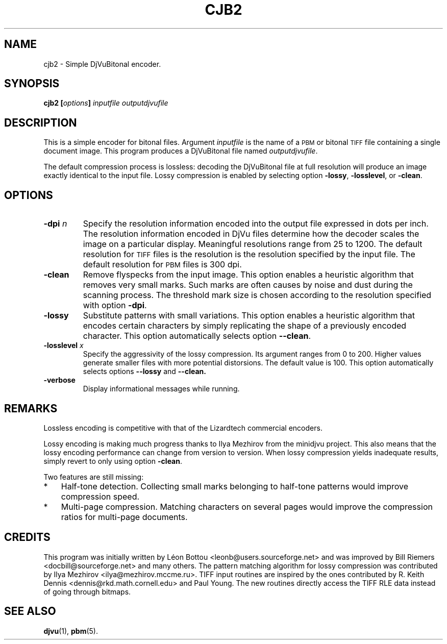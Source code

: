 .\" Copyright (c) 2001-2003 Leon Bottou, Yann Le Cun, Patrick Haffner,
.\" Copyright (c) 2001 AT&T Corp., and Lizardtech, Inc.
.\"
.\" This is free documentation; you can redistribute it and/or
.\" modify it under the terms of the GNU General Public License as
.\" published by the Free Software Foundation; either version 2 of
.\" the License, or (at your option) any later version.
.\"
.\" The GNU General Public License's references to "object code"
.\" and "executables" are to be interpreted as the output of any
.\" document formatting or typesetting system, including
.\" intermediate and printed output.
.\"
.\" This manual is distributed in the hope that it will be useful,
.\" but WITHOUT ANY WARRANTY; without even the implied warranty of
.\" MERCHANTABILITY or FITNESS FOR A PARTICULAR PURPOSE.  See the
.\" GNU General Public License for more details.
.\"
.\" You should have received a copy of the GNU General Public
.\" License along with this manual. Otherwise check the web site
.\" of the Free Software Foundation at http://www.fsf.org.
.TH CJB2 1 "10/11/2001" "DjVuLibre-3.5" "DjVuLibre-3.5"
.SH NAME
cjb2 \- Simple DjVuBitonal encoder.

.SH SYNOPSIS
.BI "cjb2  [" "options" "] " "inputfile" " " "outputdjvufile"

.SH DESCRIPTION
This is a simple encoder for bitonal files.
Argument 
.I inputfile
is the name of a 
.SM PBM
or bitonal
.SM TIFF
file containing a single document image.
This program produces a DjVuBitonal file named
.IR outputdjvufile .

The default compression process is lossless: decoding the DjVuBitonal file at
full resolution will produce an image exactly identical to the input file.
Lossy compression is enabled by selecting option
.BR -lossy ,
.BR -losslevel ,
or
.BR -clean .

.SH OPTIONS
.TP
.BI "-dpi " "n"
Specify the resolution information encoded into the output file expressed in
dots per inch. The resolution information encoded in DjVu files determine how
the decoder scales the image on a particular display.  Meaningful resolutions
range from 25 to 1200.  The default resolution for 
.SM TIFF
files is the resolution is the resolution specified by the input file.
The default resolution for
.SM PBM
files is 300 dpi.
.TP
.B "-clean"
Remove flyspecks from the input image. 
This option enables a heuristic algorithm that removes very small marks.  
Such marks are often causes by noise and dust during the scanning process.
The threshold mark size is chosen according to the resolution
specified with option 
.BR -dpi .
.TP
.B "-lossy"
Substitute patterns with small variations.
This option enables a heuristic algorithm that encodes certain characters
by simply replicating the shape of a previously encoded character.
This option automatically selects option
.BR --clean .
.TP
.BI "-losslevel " "x"
Specify the aggressivity of the lossy compression.
Its argument ranges from 0 to 200. 
Higher values generate smaller files 
with more potential distorsions.
The default value is 100.
This option automatically selects options
.BR --lossy
and
.BR --clean.
.TP
.B "-verbose"
Display informational messages while running.

.SH REMARKS
Lossless encoding is competitive with that of the 
Lizardtech commercial encoders. 
.PP
Lossy encoding is making much progress thanks
to Ilya Mezhirov from the minidjvu project.
This also means that the lossy encoding performance
can change from version to version.
When lossy compression yields inadequate results,
simply revert to only using option
.BR -clean .
.PP
Two features are still missing:
.IP "*" 3
Half-tone detection. Collecting small marks belonging 
to half-tone patterns would improve compression speed.
.IP "*" 3
Multi-page compression. Matching characters on several pages
would improve the compression ratios for multi-page documents.

.SH CREDITS
This program was initially written by L\('eon Bottou
<leonb@users.sourceforge.net> and was improved 
by Bill Riemers <docbill@sourceforge.net> and many others.
The pattern matching algorithm for lossy compression
was contributed by Ilya Mezhirov <ilya@mezhirov.mccme.ru>.
TIFF input routines are inspired by the ones contributed by 
R. Keith Dennis <dennis@rkd.math.cornell.edu> and Paul Young.
The new routines directly access the TIFF RLE data instead
of going through bitmaps.

.SH SEE ALSO
.BR djvu (1),
.BR pbm (5).
